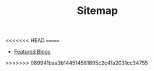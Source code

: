 #+TITLE: Sitemap

<<<<<<< HEAD
=======
- [[file:home.org][Featured Blogs]]
>>>>>>> 089941baa3b144514581895c2c4fa2031cc34755
